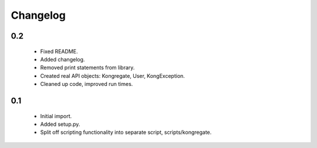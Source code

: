 
Changelog
=========

0.2
---

 * Fixed README.
 * Added changelog.
 * Removed print statements from library.
 * Created real API objects: Kongregate, User, KongException.
 * Cleaned up code, improved run times.

0.1
---

 * Initial import.
 * Added setup.py.
 * Split off scripting functionality into separate script, scripts/kongregate.
